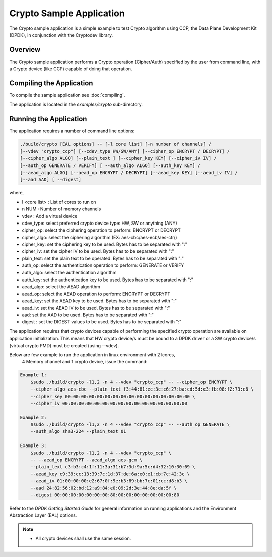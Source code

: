 .. SPDX-License-Identifier: BSD-3-Clause
   Copyright(c) 2018 Advanced Micro Devices, Inc. All rights reserved.


.. _crypto_app:

Crypto Sample Application
============================================

The Crypto sample application is a simple example to test Crypto algorithm using
CCP, the Data Plane Development Kit (DPDK), in conjunction with the Cryptodev library.

Overview
--------

The Crypto sample application performs a Crypto operation (Cipher/Auth) specified by the user
from command line, with a Crypto device (like CCP) capable of doing that operation.

Compiling the Application
-------------------------

To compile the sample application see :doc:`compiling`.

The application is located in the `examples/crypto` sub-directory.

Running the Application
-----------------------

The application requires a number of command line options:

.. code-block:: console

	./build/crypto [EAL options] -- [-l core list] [-n number of channels] /
	[--vdev "crypto_ccp"] [--cdev_type HW/SW/ANY] [--cipher_op ENCRYPT / DECRYPT] /
	[--cipher_algo ALGO] [--plain_text ] [--cipher_key KEY] [--cipher_iv IV] /
	[--auth_op GENERATE / VERIFY] [ --auth_algo ALGO] [--auth_key KEY] /
	[--aead_algo ALGO] [--aead_op ENCRYPT / DECRYPT] [--aead_key KEY] [--aead_iv IV] /
	[--aad AAD] [ --digest]


where,

* l <core list>  	: List of cores to run on

* n NUM      		: Number of memory channels

* vdev             : Add a virtual device

* cdev_type: select preferred crypto device type: HW, SW or anything (ANY)

* cipher_op: select the ciphering operation to perform: ENCRYPT or DECRYPT

* cipher_algo: select the ciphering algorithm (EX: aes-cbc/aes-ecb/aes-ctr/)

* cipher_key: set the ciphering key to be used. Bytes has to be separated with ":"

* cipher_iv: set the cipher IV to be used. Bytes has to be separated with ":"

* plain_text: set the plain text to be operated. Bytes has to be separated with ":"

* auth_op: select the authentication operation to perform: GENERATE or VERIFY

* auth_algo: select the authentication algorithm

* auth_key: set the authentication key to be used. Bytes has to be separated with ":"

* aead_algo: select the AEAD algorithm

* aead_op: select the AEAD operation to perform: ENCRYPT or DECRYPT

* aead_key: set the AEAD key to be used. Bytes has to be separated with ":"

* aead_iv: set the AEAD IV to be used. Bytes has to be separated with ":"

* aad: set the AAD to be used. Bytes has to be separated with ":"

* digest : set the DIGEST values to be used. Bytes has to be separated with ":"


The application requires that crypto devices capable of performing
the specified crypto operation are available on application initialization.
This means that HW crypto device/s must be bound to a DPDK driver or
a SW crypto device/s (virtual crypto PMD) must be created (using --vdev).

Below are few example to run the application in linux environment with 2 lcores,
	4 Memory channel and 1 crypto device, issue the command:

.. code-block:: console

    Example 1:
	$sudo ./build/crypto -l1,2 -n 4 --vdev "crypto_ccp" -- --cipher_op ENCRYPT \
	--cipher_algo aes-cbc --plain_text f3:44:81:ec:3c:c6:27:ba:cd:5d:c3:fb:08:f2:73:e6 \
	--cipher_key 00:00:00:00:00:00:00:00:00:00:00:00:00:00:00:00 \
	--cipher_iv 00:00:00:00:00:00:00:00:00:00:00:00:00:00:00:00

    Example 2:
	$sudo ./build/crypto -l1,2 -n 4 --vdev "crypto_ccp" -- --auth_op GENERATE \
	--auth_algo sha3-224 --plain_text 01

    Example 3:
	$sudo ./build/crypto -l1,2 -n 4 --vdev "crypto_ccp" \
	-- --aead_op ENCRYPT --aead_algo aes-gcm \
	--plain_text c3:b3:c4:1f:11:3a:31:b7:3d:9a:5c:d4:32:10:30:69 \
	--aead_key c9:39:cc:13:39:7c:1d:37:de:6a:e0:e1:cb:7c:42:3c \
	--aead_iv 01:00:00:00:e2:67:0f:9e:b3:89:bb:7c:01:cc:d8:b3 \
	--aad 24:82:56:02:bd:12:a9:84:e0:09:2d:3e:44:8e:da:5f \
	--digest 00:00:00:00:00:00:00:80:00:00:00:00:00:00:00:80

Refer to the *DPDK Getting Started Guide* for general information on running applications
and the Environment Abstraction Layer (EAL) options.

.. Note::

    * All crypto devices shall use the same session.
